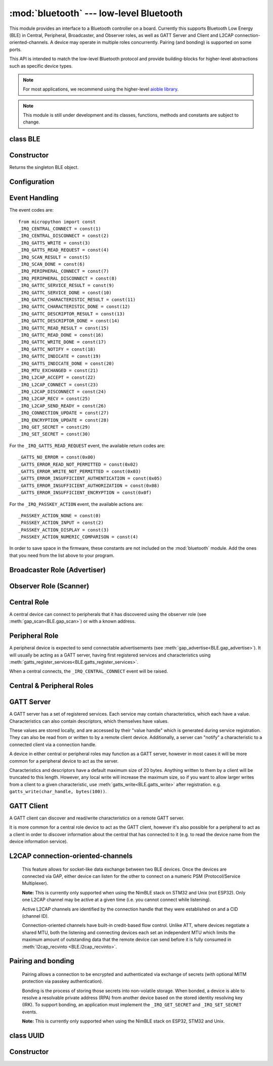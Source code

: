 :mod:`bluetooth` --- low-level Bluetooth
========================================

.. module:: bluetooth
   :synopsis: Low-level Bluetooth radio functionality

This module provides an interface to a Bluetooth controller on a board.
Currently this supports Bluetooth Low Energy (BLE) in Central, Peripheral,
Broadcaster, and Observer roles, as well as GATT Server and Client and L2CAP
connection-oriented-channels. A device may operate in multiple roles
concurrently. Pairing (and bonding) is supported on some ports.

This API is intended to match the low-level Bluetooth protocol and provide
building-blocks for higher-level abstractions such as specific device types.

.. note:: For most applications, we recommend using the higher-level
          `aioble library <https://github.com/micropython/micropython-lib/tree/master/micropython/bluetooth/aioble>`_.

.. note:: This module is still under development and its classes, functions,
          methods and constants are subject to change.

class BLE
---------

Constructor
-----------

.. class:: BLE()

    Returns the singleton BLE object.

Configuration
-------------

.. method:: BLE.active([active], /)

    Optionally changes the active state of the BLE radio, and returns the
    current state.

    The radio must be made active before using any other methods on this class.

.. method:: BLE.config('param', /)
            BLE.config(*, param=value, ...)

    Get or set configuration values of the BLE interface.  To get a value the
    parameter name should be quoted as a string, and just one parameter is
    queried at a time.  To set values use the keyword syntax, and one or more
    parameter can be set at a time.

    Currently supported values are:

    - ``'mac'``: The current address in use, depending on the current address mode.
      This returns a tuple of ``(addr_type, addr)``.

      See :meth:`gatts_write <BLE.gatts_write>` for details about address type.

      This may only be queried while the interface is currently active.

    - ``'addr_mode'``: Sets the address mode. Values can be:

        * 0x00 - PUBLIC - Use the controller's public address.
        * 0x01 - RANDOM - Use a generated static address.
        * 0x02 - RPA - Use resolvable private addresses.
        * 0x03 - NRPA - Use non-resolvable private addresses.

      By default the interface mode will use a PUBLIC address if available, otherwise
      it will use a RANDOM address.

    - ``'gap_name'``: Get/set the GAP device name used by service 0x1800,
      characteristic 0x2a00.  This can be set at any time and changed multiple
      times.

    - ``'rxbuf'``: Get/set the size in bytes of the internal buffer used to store
      incoming events.  This buffer is global to the entire BLE driver and so
      handles incoming data for all events, including all characteristics.
      Increasing this allows better handling of bursty incoming data (for
      example scan results) and the ability to receive larger characteristic values.

    - ``'mtu'``: Get/set the MTU that will be used during a ATT MTU exchange. The
      resulting MTU will be the minimum of this and the remote device's MTU.
      ATT MTU exchange will not happen automatically (unless the remote device initiates
      it), and must be manually initiated with
      :meth:`gattc_exchange_mtu<BLE.gattc_exchange_mtu>`.
      Use the ``_IRQ_MTU_EXCHANGED`` event to discover the MTU for a given connection.

    - ``'bond'``: Sets whether bonding will be enabled during pairing. When
      enabled, pairing requests will set the "bond" flag and the keys will be stored
      by both devices.

    - ``'mitm'``: Sets whether MITM-protection is required for pairing.

    - ``'io'``: Sets the I/O capabilities of this device.

      Available options are::

        _IO_CAPABILITY_DISPLAY_ONLY = const(0)
        _IO_CAPABILITY_DISPLAY_YESNO = const(1)
        _IO_CAPABILITY_KEYBOARD_ONLY = const(2)
        _IO_CAPABILITY_NO_INPUT_OUTPUT = const(3)
        _IO_CAPABILITY_KEYBOARD_DISPLAY = const(4)

    - ``'le_secure'``: Sets whether "LE Secure" pairing is required. Default is
      false (i.e. allow "Legacy Pairing").

Event Handling
--------------

.. method:: BLE.irq(handler, /)

    Registers a callback for events from the BLE stack. The *handler* takes two
    arguments, ``event`` (which will be one of the codes below) and ``data``
    (which is an event-specific tuple of values).

    **Note:** As an optimisation to prevent unnecessary allocations, the ``addr``,
    ``adv_data``, ``char_data``, ``notify_data``, and ``uuid`` entries in the
    tuples are read-only memoryview instances pointing to :mod:`bluetooth`'s internal
    ringbuffer, and are only valid during the invocation of the IRQ handler
    function.  If your program needs to save one of these values to access after
    the IRQ handler has returned (e.g. by saving it in a class instance or global
    variable), then it needs to take a copy of the data, either by using ``bytes()``
    or ``bluetooth.UUID()``, like this::

        connected_addr = bytes(addr)  # equivalently: adv_data, char_data, or notify_data
        matched_uuid = bluetooth.UUID(uuid)

    For example, the IRQ handler for a scan result might inspect the ``adv_data``
    to decide if it's the correct device, and only then copy the address data to be
    used elsewhere in the program.  And to print data from within the IRQ handler,
    ``print(bytes(addr))`` will be needed.

    An event handler showing all possible events::

        def bt_irq(event, data):
            if event == _IRQ_CENTRAL_CONNECT:
                # A central has connected to this peripheral.
                conn_handle, addr_type, addr = data
            elif event == _IRQ_CENTRAL_DISCONNECT:
                # A central has disconnected from this peripheral.
                conn_handle, addr_type, addr = data
            elif event == _IRQ_GATTS_WRITE:
                # A client has written to this characteristic or descriptor.
                conn_handle, attr_handle = data
            elif event == _IRQ_GATTS_READ_REQUEST:
                # A client has issued a read. Note: this is only supported on STM32.
                # Return a non-zero integer to deny the read (see below), or zero (or None)
                # to accept the read.
                conn_handle, attr_handle = data
            elif event == _IRQ_SCAN_RESULT:
                # A single scan result.
                addr_type, addr, adv_type, rssi, adv_data = data
            elif event == _IRQ_SCAN_DONE:
                # Scan duration finished or manually stopped.
                pass
            elif event == _IRQ_PERIPHERAL_CONNECT:
                # A successful gap_connect().
                conn_handle, addr_type, addr = data
            elif event == _IRQ_PERIPHERAL_DISCONNECT:
                # Connected peripheral has disconnected.
                conn_handle, addr_type, addr = data
            elif event == _IRQ_GATTC_SERVICE_RESULT:
                # Called for each service found by gattc_discover_services().
                conn_handle, start_handle, end_handle, uuid = data
            elif event == _IRQ_GATTC_SERVICE_DONE:
                # Called once service discovery is complete.
                # Note: Status will be zero on success, implementation-specific value otherwise.
                conn_handle, status = data
            elif event == _IRQ_GATTC_CHARACTERISTIC_RESULT:
                # Called for each characteristic found by gattc_discover_services().
                conn_handle, end_handle, value_handle, properties, uuid = data
            elif event == _IRQ_GATTC_CHARACTERISTIC_DONE:
                # Called once service discovery is complete.
                # Note: Status will be zero on success, implementation-specific value otherwise.
                conn_handle, status = data
            elif event == _IRQ_GATTC_DESCRIPTOR_RESULT:
                # Called for each descriptor found by gattc_discover_descriptors().
                conn_handle, dsc_handle, uuid = data
            elif event == _IRQ_GATTC_DESCRIPTOR_DONE:
                # Called once service discovery is complete.
                # Note: Status will be zero on success, implementation-specific value otherwise.
                conn_handle, status = data
            elif event == _IRQ_GATTC_READ_RESULT:
                # A gattc_read() has completed.
                conn_handle, value_handle, char_data = data
            elif event == _IRQ_GATTC_READ_DONE:
                # A gattc_read() has completed.
                # Note: Status will be zero on success, implementation-specific value otherwise.
                conn_handle, value_handle, status = data
            elif event == _IRQ_GATTC_WRITE_DONE:
                # A gattc_write() has completed.
                # Note: Status will be zero on success, implementation-specific value otherwise.
                conn_handle, value_handle, status = data
            elif event == _IRQ_GATTC_NOTIFY:
                # A server has sent a notify request.
                conn_handle, value_handle, notify_data = data
            elif event == _IRQ_GATTC_INDICATE:
                # A server has sent an indicate request.
                conn_handle, value_handle, notify_data = data
            elif event == _IRQ_GATTS_INDICATE_DONE:
                # A client has acknowledged the indication.
                # Note: Status will be zero on successful acknowledgment, implementation-specific value otherwise.
                conn_handle, value_handle, status = data
            elif event == _IRQ_MTU_EXCHANGED:
                # ATT MTU exchange complete (either initiated by us or the remote device).
                conn_handle, mtu = data
            elif event == _IRQ_L2CAP_ACCEPT:
                # A new channel has been accepted.
                # Return a non-zero integer to reject the connection, or zero (or None) to accept.
                conn_handle, cid, psm, our_mtu, peer_mtu = data
            elif event == _IRQ_L2CAP_CONNECT:
                # A new channel is now connected (either as a result of connecting or accepting).
                conn_handle, cid, psm, our_mtu, peer_mtu = data
            elif event == _IRQ_L2CAP_DISCONNECT:
                # Existing channel has disconnected (status is zero), or a connection attempt failed (non-zero status).
                conn_handle, cid, psm, status = data
            elif event == _IRQ_L2CAP_RECV:
                # New data is available on the channel. Use l2cap_recvinto to read.
                conn_handle, cid = data
            elif event == _IRQ_L2CAP_SEND_READY:
                # A previous l2cap_send that returned False has now completed and the channel is ready to send again.
                # If status is non-zero, then the transmit buffer overflowed and the application should re-send the data.
                conn_handle, cid, status = data
            elif event == _IRQ_CONNECTION_UPDATE:
                # The remote device has updated connection parameters.
                conn_handle, conn_interval, conn_latency, supervision_timeout, status = data
            elif event == _IRQ_ENCRYPTION_UPDATE:
                # The encryption state has changed (likely as a result of pairing or bonding).
                conn_handle, encrypted, authenticated, bonded, key_size = data
            elif event == _IRQ_GET_SECRET:
                # Return a stored secret.
                # If key is None, return the index'th value of this sec_type.
                # Otherwise return the corresponding value for this sec_type and key.
                sec_type, index, key = data
                return value
            elif event == _IRQ_SET_SECRET:
                # Save a secret to the store for this sec_type and key.
                sec_type, key, value = data
                return True
            elif event == _IRQ_PASSKEY_ACTION:
                # Respond to a passkey request during pairing.
                # See gap_passkey() for details.
                # action will be an action that is compatible with the configured "io" config.
                # passkey will be non-zero if action is "numeric comparison".
                conn_handle, action, passkey = data


The event codes are::

    from micropython import const
    _IRQ_CENTRAL_CONNECT = const(1)
    _IRQ_CENTRAL_DISCONNECT = const(2)
    _IRQ_GATTS_WRITE = const(3)
    _IRQ_GATTS_READ_REQUEST = const(4)
    _IRQ_SCAN_RESULT = const(5)
    _IRQ_SCAN_DONE = const(6)
    _IRQ_PERIPHERAL_CONNECT = const(7)
    _IRQ_PERIPHERAL_DISCONNECT = const(8)
    _IRQ_GATTC_SERVICE_RESULT = const(9)
    _IRQ_GATTC_SERVICE_DONE = const(10)
    _IRQ_GATTC_CHARACTERISTIC_RESULT = const(11)
    _IRQ_GATTC_CHARACTERISTIC_DONE = const(12)
    _IRQ_GATTC_DESCRIPTOR_RESULT = const(13)
    _IRQ_GATTC_DESCRIPTOR_DONE = const(14)
    _IRQ_GATTC_READ_RESULT = const(15)
    _IRQ_GATTC_READ_DONE = const(16)
    _IRQ_GATTC_WRITE_DONE = const(17)
    _IRQ_GATTC_NOTIFY = const(18)
    _IRQ_GATTC_INDICATE = const(19)
    _IRQ_GATTS_INDICATE_DONE = const(20)
    _IRQ_MTU_EXCHANGED = const(21)
    _IRQ_L2CAP_ACCEPT = const(22)
    _IRQ_L2CAP_CONNECT = const(23)
    _IRQ_L2CAP_DISCONNECT = const(24)
    _IRQ_L2CAP_RECV = const(25)
    _IRQ_L2CAP_SEND_READY = const(26)
    _IRQ_CONNECTION_UPDATE = const(27)
    _IRQ_ENCRYPTION_UPDATE = const(28)
    _IRQ_GET_SECRET = const(29)
    _IRQ_SET_SECRET = const(30)

For the ``_IRQ_GATTS_READ_REQUEST`` event, the available return codes are::

    _GATTS_NO_ERROR = const(0x00)
    _GATTS_ERROR_READ_NOT_PERMITTED = const(0x02)
    _GATTS_ERROR_WRITE_NOT_PERMITTED = const(0x03)
    _GATTS_ERROR_INSUFFICIENT_AUTHENTICATION = const(0x05)
    _GATTS_ERROR_INSUFFICIENT_AUTHORIZATION = const(0x08)
    _GATTS_ERROR_INSUFFICIENT_ENCRYPTION = const(0x0f)

For the ``_IRQ_PASSKEY_ACTION`` event, the available actions are::

    _PASSKEY_ACTION_NONE = const(0)
    _PASSKEY_ACTION_INPUT = const(2)
    _PASSKEY_ACTION_DISPLAY = const(3)
    _PASSKEY_ACTION_NUMERIC_COMPARISON = const(4)

In order to save space in the firmware, these constants are not included on the
:mod:`bluetooth` module. Add the ones that you need from the list above to your
program.


Broadcaster Role (Advertiser)
-----------------------------

.. method:: BLE.gap_advertise(interval_us, adv_data=None, *, resp_data=None, connectable=True)

    Starts advertising at the specified interval (in **micro**\ seconds). This
    interval will be rounded down to the nearest 625us. To stop advertising, set
    *interval_us* to ``None``.

    *adv_data* and *resp_data* can be any type that implements the buffer
    protocol (e.g. ``bytes``, ``bytearray``, ``str``). *adv_data* is included
    in all broadcasts, and *resp_data* is send in reply to an active scan.

    **Note:** if *adv_data* (or *resp_data*) is ``None``, then the data passed
    to the previous call to ``gap_advertise`` will be reused. This allows a
    broadcaster to resume advertising with just ``gap_advertise(interval_us)``.
    To clear the advertising payload pass an empty ``bytes``, i.e. ``b''``.


Observer Role (Scanner)
-----------------------

.. method:: BLE.gap_scan(duration_ms, interval_us=1280000, window_us=11250, active=False, /)

    Run a scan operation lasting for the specified duration (in **milli**\ seconds).

    To scan indefinitely, set *duration_ms* to ``0``.

    To stop scanning, set *duration_ms* to ``None``.

    Use *interval_us* and *window_us* to optionally configure the duty cycle.
    The scanner will run for *window_us* **micro**\ seconds every *interval_us*
    **micro**\ seconds for a total of *duration_ms* **milli**\ seconds. The default
    interval and window are 1.28 seconds and 11.25 milliseconds respectively
    (background scanning).

    For each scan result the ``_IRQ_SCAN_RESULT`` event will be raised, with event
    data ``(addr_type, addr, adv_type, rssi, adv_data)``.

    ``addr_type`` values indicate public or random addresses:
        * 0x00 - PUBLIC
        * 0x01 - RANDOM (either static, RPA, or NRPA, the type is encoded in the address itself)

    ``adv_type`` values correspond to the Bluetooth Specification:

        * 0x00 - ADV_IND - connectable and scannable undirected advertising
        * 0x01 - ADV_DIRECT_IND - connectable directed advertising
        * 0x02 - ADV_SCAN_IND - scannable undirected advertising
        * 0x03 - ADV_NONCONN_IND - non-connectable undirected advertising
        * 0x04 - SCAN_RSP - scan response

    ``active`` can be set ``True`` if you want to receive scan responses in the results.

    When scanning is stopped (either due to the duration finishing or when
    explicitly stopped), the ``_IRQ_SCAN_DONE`` event will be raised.


Central Role
------------

A central device can connect to peripherals that it has discovered using the observer role (see :meth:`gap_scan<BLE.gap_scan>`) or with a known address.

.. method:: BLE.gap_connect(addr_type, addr, scan_duration_ms=2000, min_conn_interval_us=None, max_conn_interval_us=None, /)

    Connect to a peripheral.

    See :meth:`gap_scan <BLE.gap_scan>` for details about address types.

    To cancel an outstanding connection attempt early, call
    ``gap_connect(None)``.

    On success, the ``_IRQ_PERIPHERAL_CONNECT`` event will be raised. If
    cancelling a connection attempt, the ``_IRQ_PERIPHERAL_DISCONNECT`` event
    will be raised.

    The device will wait up to *scan_duration_ms* to receive an advertising
    payload from the device.

    The connection interval can be configured in **micro**\ seconds using either
    or both of *min_conn_interval_us* and *max_conn_interval_us*. Otherwise a
    default interval will be chosen, typically between 30000 and 50000
    microseconds. A shorter interval will increase throughput, at the expense
    of power usage.


Peripheral Role
---------------

A peripheral device is expected to send connectable advertisements (see
:meth:`gap_advertise<BLE.gap_advertise>`). It will usually be acting as a GATT
server, having first registered services and characteristics using
:meth:`gatts_register_services<BLE.gatts_register_services>`.

When a central connects, the ``_IRQ_CENTRAL_CONNECT`` event will be raised.


Central & Peripheral Roles
--------------------------

.. method:: BLE.gap_disconnect(conn_handle, /)

    Disconnect the specified connection handle. This can either be a
    central that has connected to this device (if acting as a peripheral)
    or a peripheral that was previously connected to by this device (if acting
    as a central).

    On success, the ``_IRQ_PERIPHERAL_DISCONNECT`` or ``_IRQ_CENTRAL_DISCONNECT``
    event will be raised.

    Returns ``False`` if the connection handle wasn't connected, and ``True``
    otherwise.


GATT Server
-----------

A GATT server has a set of registered services. Each service may contain
characteristics, which each have a value. Characteristics can also contain
descriptors, which themselves have values.

These values are stored locally, and are accessed by their "value handle" which
is generated during service registration. They can also be read from or written
to by a remote client device. Additionally, a server can "notify" a
characteristic to a connected client via a connection handle.

A device in either central or peripheral roles may function as a GATT server,
however in most cases it will be more common for a peripheral device to act
as the server.

Characteristics and descriptors have a default maximum size of 20 bytes.
Anything written to them by a client will be truncated to this length. However,
any local write will increase the maximum size, so if you want to allow larger
writes from a client to a given characteristic, use
:meth:`gatts_write<BLE.gatts_write>` after registration. e.g.
``gatts_write(char_handle, bytes(100))``.

.. method:: BLE.gatts_register_services(services_definition, /)

    Configures the server with the specified services, replacing any
    existing services.

    *services_definition* is a list of **services**, where each **service** is a
    two-element tuple containing a UUID and a list of **characteristics**.

    Each **characteristic** is a two-or-three-element tuple containing a UUID, a
    **flags** value, and optionally a list of *descriptors*.

    Each **descriptor** is a two-element tuple containing a UUID and a **flags**
    value.

    The **flags** are a bitwise-OR combination of the flags defined below. These
    set both the behaviour of the characteristic (or descriptor) as well as the
    security and privacy requirements.

    The return value is a list (one element per service) of tuples (each element
    is a value handle). Characteristics and descriptor handles are flattened
    into the same tuple, in the order that they are defined.

    The following example registers two services (Heart Rate, and Nordic UART)::

        HR_UUID = bluetooth.UUID(0x180D)
        HR_CHAR = (bluetooth.UUID(0x2A37), bluetooth.FLAG_READ | bluetooth.FLAG_NOTIFY,)
        HR_SERVICE = (HR_UUID, (HR_CHAR,),)
        UART_UUID = bluetooth.UUID('6E400001-B5A3-F393-E0A9-E50E24DCCA9E')
        UART_TX = (bluetooth.UUID('6E400003-B5A3-F393-E0A9-E50E24DCCA9E'), bluetooth.FLAG_READ | bluetooth.FLAG_NOTIFY,)
        UART_RX = (bluetooth.UUID('6E400002-B5A3-F393-E0A9-E50E24DCCA9E'), bluetooth.FLAG_WRITE,)
        UART_SERVICE = (UART_UUID, (UART_TX, UART_RX,),)
        SERVICES = (HR_SERVICE, UART_SERVICE,)
        ( (hr,), (tx, rx,), ) = bt.gatts_register_services(SERVICES)

    The three value handles (``hr``, ``tx``, ``rx``) can be used with
    :meth:`gatts_read <BLE.gatts_read>`, :meth:`gatts_write <BLE.gatts_write>`, :meth:`gatts_notify <BLE.gatts_notify>`, and
    :meth:`gatts_indicate <BLE.gatts_indicate>`.

    **Note:** Advertising must be stopped before registering services.

    Available flags for characteristics and descriptors are::

        from micropython import const
        _FLAG_BROADCAST = const(0x0001)
        _FLAG_READ = const(0x0002)
        _FLAG_WRITE_NO_RESPONSE = const(0x0004)
        _FLAG_WRITE = const(0x0008)
        _FLAG_NOTIFY = const(0x0010)
        _FLAG_INDICATE = const(0x0020)
        _FLAG_AUTHENTICATED_SIGNED_WRITE = const(0x0040)

        _FLAG_AUX_WRITE = const(0x0100)
        _FLAG_READ_ENCRYPTED = const(0x0200)
        _FLAG_READ_AUTHENTICATED = const(0x0400)
        _FLAG_READ_AUTHORIZED = const(0x0800)
        _FLAG_WRITE_ENCRYPTED = const(0x1000)
        _FLAG_WRITE_AUTHENTICATED = const(0x2000)
        _FLAG_WRITE_AUTHORIZED = const(0x4000)

    As for the IRQs above, any required constants should be added to your Python code.

.. method:: BLE.gatts_read(value_handle, /)

    Reads the local value for this handle (which has either been written by
    :meth:`gatts_write <BLE.gatts_write>` or by a remote client).

.. method:: BLE.gatts_write(value_handle, data, send_update=False, /)

    Writes the local value for this handle, which can be read by a client.

    If *send_update* is ``True``, then any subscribed clients will be notified
    (or indicated, depending on what they're subscribed to and which operations
    the characteristic supports) about this write.

.. method:: BLE.gatts_notify(conn_handle, value_handle, data=None, /)

    Sends a notification request to a connected client.

    If *data* is ``None`` (the default), then the current local value (as set
    with :meth:`gatts_write <BLE.gatts_write>`) will be sent.

    Otherwise, if *data* is not ``None``, then that value is sent to the client
    as part of the notification. The local value will not be modified.

    **Note:** The notification will be sent regardless of the subscription
    status of the client to this characteristic.

.. method:: BLE.gatts_indicate(conn_handle, value_handle, data=None, /)

    Sends a indication request to a connected client.

    If *data* is ``None`` (the default), then the current local value (as set
    with :meth:`gatts_write <BLE.gatts_write>`) will be sent.

    Otherwise, if *data* is not ``None``, then that value is sent to the client
    as part of the indication. The local value will not be modified.

    On acknowledgment (or failure, e.g. timeout), the
    ``_IRQ_GATTS_INDICATE_DONE`` event will be raised.

    **Note:** The indication will be sent regardless of the subscription
    status of the client to this characteristic.

.. method:: BLE.gatts_set_buffer(value_handle, len, append=False, /)

    Sets the internal buffer size for a value in bytes. This will limit the
    largest possible write that can be received. The default is 20.

    Setting *append* to ``True`` will make all remote writes append to, rather
    than replace, the current value. At most *len* bytes can be buffered in
    this way. When you use :meth:`gatts_read <BLE.gatts_read>`, the value will
    be cleared after reading. This feature is useful when implementing something
    like the Nordic UART Service.

GATT Client
-----------

A GATT client can discover and read/write characteristics on a remote GATT server.

It is more common for a central role device to act as the GATT client, however
it's also possible for a peripheral to act as a client in order to discover
information about the central that has connected to it (e.g. to read the
device name from the device information service).

.. method:: BLE.gattc_discover_services(conn_handle, uuid=None, /)

    Query a connected server for its services.

    Optionally specify a service *uuid* to query for that service only.

    For each service discovered, the ``_IRQ_GATTC_SERVICE_RESULT`` event will
    be raised, followed by ``_IRQ_GATTC_SERVICE_DONE`` on completion.

.. method:: BLE.gattc_discover_characteristics(conn_handle, start_handle, end_handle, uuid=None, /)

    Query a connected server for characteristics in the specified range.

    Optionally specify a characteristic *uuid* to query for that
    characteristic only.

    You can use ``start_handle=1``, ``end_handle=0xffff`` to search for a
    characteristic in any service.

    For each characteristic discovered, the ``_IRQ_GATTC_CHARACTERISTIC_RESULT``
    event will be raised, followed by ``_IRQ_GATTC_CHARACTERISTIC_DONE`` on completion.

.. method:: BLE.gattc_discover_descriptors(conn_handle, start_handle, end_handle, /)

    Query a connected server for descriptors in the specified range.

    For each descriptor discovered, the ``_IRQ_GATTC_DESCRIPTOR_RESULT`` event
    will be raised, followed by ``_IRQ_GATTC_DESCRIPTOR_DONE`` on completion.

.. method:: BLE.gattc_read(conn_handle, value_handle, /)

    Issue a remote read to a connected server for the specified
    characteristic or descriptor handle.

    When a value is available, the ``_IRQ_GATTC_READ_RESULT`` event will be
    raised. Additionally, the ``_IRQ_GATTC_READ_DONE`` will be raised.

.. method:: BLE.gattc_write(conn_handle, value_handle, data, mode=0, /)

    Issue a remote write to a connected server for the specified
    characteristic or descriptor handle.

    The argument *mode* specifies the write behaviour, with the currently
    supported values being:

        * ``mode=0`` (default) is a write-without-response: the write will
          be sent to the remote server but no confirmation will be
          returned, and no event will be raised.
        * ``mode=1`` is a write-with-response: the remote server is
          requested to send a response/acknowledgement that it received the
          data.

    If a response is received from the remote server the
    ``_IRQ_GATTC_WRITE_DONE`` event will be raised.

.. method:: BLE.gattc_exchange_mtu(conn_handle, /)

    Initiate MTU exchange with a connected server, using the preferred MTU
    set using ``BLE.config(mtu=value)``.

    The ``_IRQ_MTU_EXCHANGED`` event will be raised when MTU exchange
    completes.

    **Note:** MTU exchange is typically initiated by the central. When using
    the BlueKitchen stack in the central role, it does not support a remote
    peripheral initiating the MTU exchange. NimBLE works for both roles.


L2CAP connection-oriented-channels
----------------------------------

    This feature allows for socket-like data exchange between two BLE devices.
    Once the devices are connected via GAP, either device can listen for the
    other to connect on a numeric PSM (Protocol/Service Multiplexer).

    **Note:** This is currently only supported when using the NimBLE stack on
    STM32 and Unix (not ESP32). Only one L2CAP channel may be active at a given
    time (i.e. you cannot connect while listening).

    Active L2CAP channels are identified by the connection handle that they were
    established on and a CID (channel ID).

    Connection-oriented channels have built-in credit-based flow control. Unlike
    ATT, where devices negotiate a shared MTU, both the listening and connecting
    devices each set an independent MTU which limits the maximum amount of
    outstanding data that the remote device can send before it is fully consumed
    in :meth:`l2cap_recvinto <BLE.l2cap_recvinto>`.

.. method:: BLE.l2cap_listen(psm, mtu, /)

    Start listening for incoming L2CAP channel requests on the specified *psm*
    with the local MTU set to *mtu*.

    When a remote device initiates a connection, the ``_IRQ_L2CAP_ACCEPT``
    event will be raised, which gives the listening server a chance to reject
    the incoming connection (by returning a non-zero integer).

    Once the connection is accepted, the ``_IRQ_L2CAP_CONNECT`` event will be
    raised, allowing the server to obtain the channel id (CID) and the local and
    remote MTU.

    **Note:** It is not currently possible to stop listening.

.. method:: BLE.l2cap_connect(conn_handle, psm, mtu, /)

    Connect to a listening peer on the specified *psm* with local MTU set to *mtu*.

    On successful connection, the ``_IRQ_L2CAP_CONNECT`` event will be
    raised, allowing the client to obtain the CID and the local and remote (peer) MTU.

    An unsuccessful connection will raise the ``_IRQ_L2CAP_DISCONNECT`` event
    with a non-zero status.

.. method:: BLE.l2cap_disconnect(conn_handle, cid, /)

    Disconnect an active L2CAP channel with the specified *conn_handle* and
    *cid*.

.. method:: BLE.l2cap_send(conn_handle, cid, buf, /)

    Send the specified *buf* (which must support the buffer protocol) on the
    L2CAP channel identified by *conn_handle* and *cid*.

    The specified buffer cannot be larger than the remote (peer) MTU, and no
    more than twice the size of the local MTU.

    This will return ``False`` if the channel is now "stalled", which means that
    :meth:`l2cap_send <BLE.l2cap_send>` must not be called again until the
    ``_IRQ_L2CAP_SEND_READY`` event is received (which will happen when the
    remote device grants more credits, typically after it has received and
    processed the data).

.. method:: BLE.l2cap_recvinto(conn_handle, cid, buf, /)

    Receive data from the specified *conn_handle* and *cid* into the provided
    *buf* (which must support the buffer protocol, e.g. bytearray or
    memoryview).

    Returns the number of bytes read from the channel.

    If *buf* is None, then returns the number of bytes available.

    **Note:** After receiving the ``_IRQ_L2CAP_RECV`` event, the application should
    continue calling :meth:`l2cap_recvinto <BLE.l2cap_recvinto>` until no more
    bytes are available in the receive buffer (typically up to the size of the
    remote (peer) MTU).

    Until the receive buffer is empty, the remote device will not be granted
    more channel credits and will be unable to send any more data.


Pairing and bonding
-------------------

    Pairing allows a connection to be encrypted and authenticated via exchange
    of secrets (with optional MITM protection via passkey authentication).

    Bonding is the process of storing those secrets into non-volatile storage.
    When bonded, a device is able to resolve a resolvable private address (RPA)
    from another device based on the stored identity resolving key (IRK).
    To support bonding, an application must implement the ``_IRQ_GET_SECRET``
    and ``_IRQ_SET_SECRET`` events.

    **Note:** This is currently only supported when using the NimBLE stack on
    ESP32, STM32 and Unix.

.. method:: BLE.gap_pair(conn_handle, /)

    Initiate pairing with the remote device.

    Before calling this, ensure that the ``io``, ``mitm``, ``le_secure``, and
    ``bond`` configuration options are set (via :meth:`config<BLE.config>`).

    On successful pairing, the ``_IRQ_ENCRYPTION_UPDATE`` event will be raised.

.. method:: BLE.gap_passkey(conn_handle, action, passkey, /)

    Respond to a ``_IRQ_PASSKEY_ACTION`` event for the specified *conn_handle*
    and *action*.

    The *passkey* is a numeric value and will depend on on the
    *action* (which will depend on what I/O capability has been set):

        * When the *action* is ``_PASSKEY_ACTION_INPUT``, then the application should
          prompt the user to enter the passkey that is shown on the remote device.
        * When the *action* is ``_PASSKEY_ACTION_DISPLAY``, then the application should
          generate a random 6-digit passkey and show it to the user.
        * When the *action* is ``_PASSKEY_ACTION_NUMERIC_COMPARISON``, then the application
          should show the passkey that was provided in the ``_IRQ_PASSKEY_ACTION`` event
          and then respond with either ``0`` (cancel pairing), or ``1`` (accept pairing).


class UUID
----------


Constructor
-----------

.. class:: UUID(value, /)

    Creates a UUID instance with the specified **value**.

    The **value** can be either:

    - A 16-bit integer. e.g. ``0x2908``.
    - A 128-bit UUID string. e.g. ``'6E400001-B5A3-F393-E0A9-E50E24DCCA9E'``.